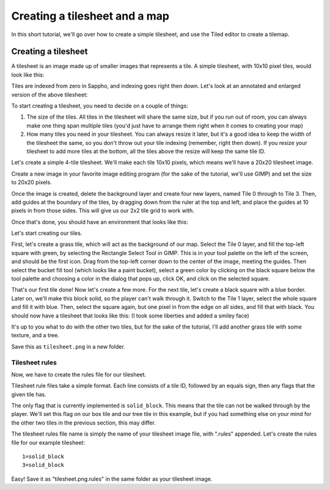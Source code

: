 Creating a tilesheet and a map
==============================

In this short tutorial, we'll go over how to create a simple tilesheet,
and use the Tiled editor to create a tilemap. 

Creating a tilesheet
--------------------

A tilesheet is an image made up of smaller images that represents
a tile. A simple tilesheet, with 10x10 pixel tiles, would look like
this:

.. image:: /images/tilesheet.png

Tiles are indexed from zero in Sappho, and indexing goes right then down.
Let's look at an annotated and enlarged version of the above tilesheet:

.. image:: /images/tilesheet_annotated.png

To start creating a tilesheet, you need to decide on a couple of things:

#. The size of the tiles. All tiles in the tilesheet will share the
   same size, but if you run out of room, you can always make one thing
   span multiple tiles (you'd just have to arrange them right when it
   comes to creating your map)
#. How many tiles you need in your tilesheet. You can always resize it
   later, but it's a good idea to keep the width of the tilesheet the
   same, so you don't throw out your tile indexing (remember, right then
   down). If you resize your tilesheet to add more tiles at the bottom, 
   all the tiles above the resize will keep the same tile ID. 

Let's create a simple 4-tile tilesheet. We'll make each tile 10x10 pixels,
which means we'll have a 20x20 tilesheet image.

Create a new image in your favorite image editing program (for the sake
of the tutorial, we'll use GIMP) and set the size to 20x20 pixels.

Once the image is created, delete the background layer and create four
new layers, named Tile 0 through to Tile 3. Then, add guides at the 
boundary of the tiles, by dragging down from the ruler at the top and
left, and place the guides at 10 pixels in from those sides. This will
give us our 2x2 tile grid to work with.

Once that's done, you should have an environment that looks like this:

.. image:: /images/tilesheet_creation_guides.png

Let's start creating our tiles.

First, let's create a grass tile, which will act as the background of
our map. Select the Tile 0 layer, and fill the top-left square with green,
by selecting the Rectangle Select Tool in GIMP. This is in your tool
palette on the left of the screen, and  should be the first icon. Drag
from the top-left corner down to the center of the image, meeting the
guides. Then select the bucket fill tool (which looks like a paint
bucket), select a green color by clicking on the black square below the
tool palette and choosing a color in the dialog that pops up, click OK,
and click on the selected square. 

That's our first tile done! Now let's create a few more. For the next
tile, let's create a black square with a blue border. Later on, we'll 
make this block solid, so the player can't walk through it. Switch to
the Tile 1 layer, select the whole square and fill it with blue. Then,
select the square again, but one pixel in from the edge on all sides,
and fill that with black. You should now have a tilesheet that looks
like this: (I took some liberties and added a smiley face)

.. image:: /images/tilesheet_creation_stageone.png

It's up to you what to do with the other two tiles, but for the sake
of the tutorial, I'll add another grass tile with some texture, and
a tree.

.. image:: /images/tilesheet_creation_stagetwo.png

Save this as ``tilesheet.png`` in a new folder.

Tilesheet rules
^^^^^^^^^^^^^^^

Now, we have to create the rules file for our tilesheet.

Tilesheet rule files take a simple format. Each line consists of a tile
ID, followed by an equals sign, then any flags that the given tile has.

The only flag that is currently implemented is ``solid_block``. This
means that the tile can not be walked through by the player. We'll
set this flag on our box tile and our tree tile in this example, but
if you had something else on your mind for the other two tiles in the
previous section, this may differ.

The tilesheet rules file name is simply the name of your tilesheet 
image file, with ".rules" appended. Let's create the rules file for our
example tilesheet::

    1=solid_block
    3=solid_block

Easy! Save it as "tilesheet.png.rules" in the same folder as your
tilesheet image.
